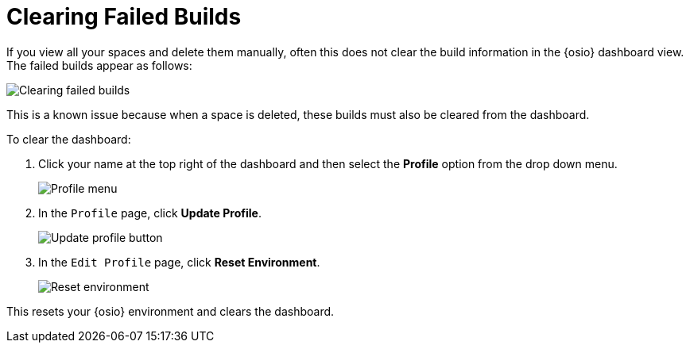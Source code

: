 [id="clear_failed_builds"]
= Clearing Failed Builds

If you view all your spaces and delete them manually, often this does not clear the build information in the {osio} dashboard view. The failed builds appear as follows:

image::ts_failed_builds.png[Clearing failed builds]

This is a known issue because when a space is deleted, these builds must also be cleared from the dashboard.

To clear the dashboard:

. Click your name at the top right of the dashboard and then select the *Profile* option from the drop down menu.
+
image::profile_menu.png[Profile menu]
+
. In the `Profile` page, click *Update Profile*.
+
image::update_profile_button.png[Update profile button]
+
. In the `Edit Profile` page, click *Reset Environment*.
+
image::reset_env.png[Reset environment]

This resets your {osio} environment and clears the dashboard.